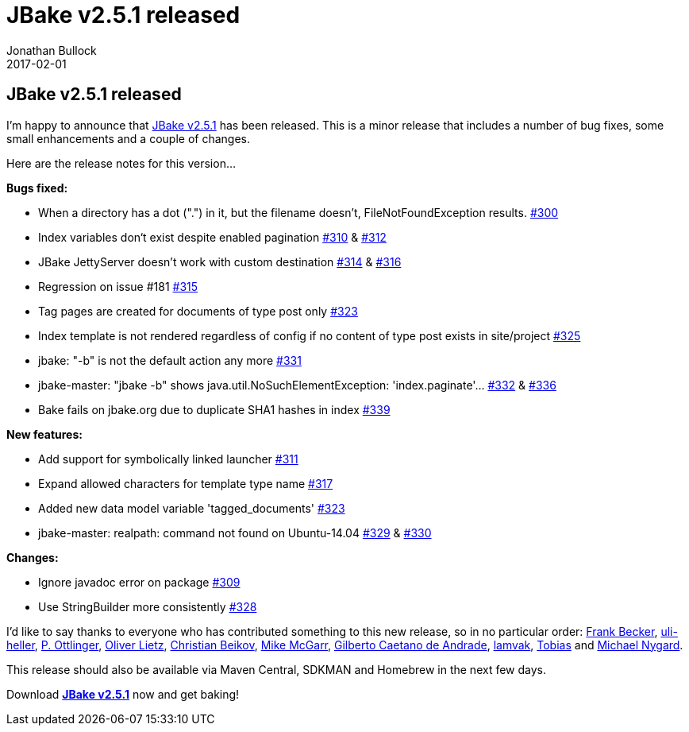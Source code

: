 = JBake v2.5.1 released
Jonathan Bullock
2017-02-01
:jbake-type: post
:jbake-tags: community
:jbake-status: published
:category: news
:idprefix:

== JBake v2.5.1 released

I'm happy to announce that link:/download.html[JBake v2.5.1] has been released. This is a minor release that includes a number of bug fixes, some small enhancements and 
a couple of changes.

Here are the release notes for this version...

*Bugs fixed:*

* When a directory has a dot (".") in it, but the filename doesn't, FileNotFoundException results. https://github.com/jbake-org/jbake/issues/300[#300]
* Index variables don‘t exist despite enabled pagination https://github.com/jbake-org/jbake/issues/310[#310] & https://github.com/jbake-org/jbake/pull/312[#312]
* JBake JettyServer doesn't work with custom destination https://github.com/jbake-org/jbake/issues/314[#314] & https://github.com/jbake-org/jbake/pull/316[#316]
* Regression on issue #181 https://github.com/jbake-org/jbake/issues/315[#315]
* Tag pages are created for documents of type post only https://github.com/jbake-org/jbake/pull/323[#323]
* Index template is not rendered regardless of config if no content of type post exists in site/project https://github.com/jbake-org/jbake/issues/325[#325]
* jbake: "-b" is not the default action any more https://github.com/jbake-org/jbake/issues/331[#331]
* jbake-master: "jbake -b" shows java.util.NoSuchElementException: 'index.paginate'... https://github.com/jbake-org/jbake/issues/332[#332] & https://github.com/jbake-org/jbake/pull/336[#336]
* Bake fails on jbake.org due to duplicate SHA1 hashes in index https://github.com/jbake-org/jbake/issues/339[#339]

*New features:*

* Add support for symbolically linked launcher https://github.com/jbake-org/jbake/pull/311[#311]
* Expand allowed characters for template type name https://github.com/jbake-org/jbake/issues/317[#317]
* Added new data model variable 'tagged_documents' https://github.com/jbake-org/jbake/pull/323[#323]
* jbake-master: realpath: command not found on Ubuntu-14.04 https://github.com/jbake-org/jbake/issues/329[#329] & https://github.com/jbake-org/jbake/issues/330[#330]

*Changes:*

* Ignore javadoc error on package https://github.com/jbake-org/jbake/pull/309[#309]
* Use StringBuilder more consistently https://github.com/jbake-org/jbake/pull/328[#328]

I'd like to say thanks to everyone who has contributed something to this new release, so in no particular order: https://github.com/ancho[Frank Becker], 
https://github.com/uli-heller[uli-heller], https://github.com/ottlinger[P. Ottlinger], https://github.com/oliverlietz[Oliver Lietz], 
https://github.com/beikov[Christian Beikov], https://github.com/jmcgarr[Mike McGarr], https://github.com/gilbertoca[Gilberto Caetano de Andrade], 
https://github.com/lamvak[lamvak], https://github.com/nerdcoding[Tobias] and https://github.com/mtnygard[Michael Nygard].

This release should also be available via Maven Central, SDKMAN and Homebrew in the next few days.

Download *link:/download.html[JBake v2.5.1]* now and get baking!